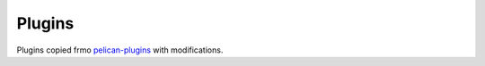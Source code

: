 .. _pelican-plugins:  https://github.com/getpelican/pelican-plugins

Plugins
=======

Plugins copied frmo `pelican-plugins`_ with modifications.
